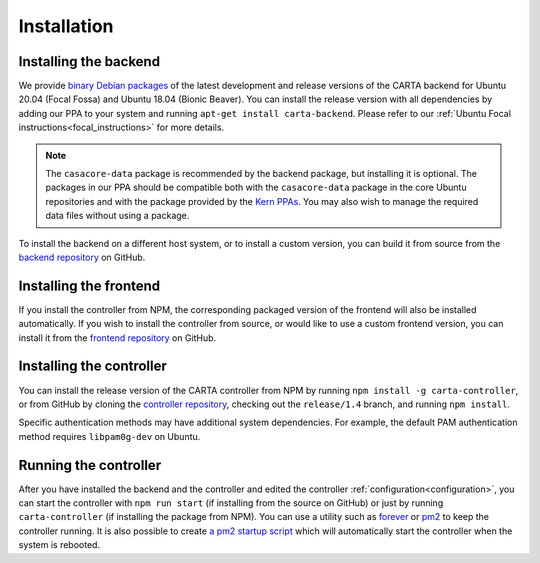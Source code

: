 .. _installation:

Installation
============

.. _install_backend:

Installing the backend
----------------------

We provide `binary Debian packages <https://launchpad.net/~cartavis-team/+archive/ubuntu/carta>`_ of the latest development and release versions of the CARTA backend for Ubuntu 20.04 (Focal Fossa) and Ubuntu 18.04 (Bionic Beaver). You can install the release version with all dependencies by adding our PPA to your system and running ``apt-get install carta-backend``. Please refer to our :ref:`Ubuntu Focal instructions<focal_instructions>` for more details.

.. note::

    The ``casacore-data`` package is recommended by the backend package, but installing it is optional. The packages in our PPA should be compatible both with the ``casacore-data`` package in the core Ubuntu repositories and with the package provided by the `Kern PPAs <https://launchpad.net/~kernsuite>`_. You may also wish to manage the required data files without using a package.

To install the backend on a different host system, or to install a custom version, you can build it from source from the `backend repository <https://github.com/CARTAvis/carta-backend/>`_ on GitHub.

.. _install_frontend:

Installing the frontend
-----------------------

If you install the controller from NPM, the corresponding packaged version of the frontend will also be installed automatically. If you wish to install the controller from source, or would like to use a custom frontend version, you can install it from the `frontend repository <https://github.com/CARTAvis/carta-frontend/>`_ on GitHub.

.. _install_controller:

Installing the controller
-------------------------

You can install the release version of the CARTA controller from NPM by running ``npm install -g carta-controller``, or from GitHub by cloning the `controller repository <https://github.com/CARTAvis/carta-controller/>`_, checking out the ``release/1.4`` branch, and running ``npm install``.

Specific authentication methods may have additional system dependencies. For example, the default PAM authentication method requires ``libpam0g-dev`` on Ubuntu.

.. _run_controller:

Running the controller
----------------------

After you have installed the backend and the controller and edited the controller :ref:`configuration<configuration>`, you can start the controller with ``npm run start`` (if installing from the source on GitHub) or just by running ``carta-controller`` (if installing the package from NPM). You can use a utility such as `forever <https://github.com/foreversd/forever>`_ or `pm2 <https://pm2.keymetrics.io/>`_ to keep the controller running. It is also possible to create `a pm2 startup script <https://pm2.keymetrics.io/docs/usage/startup/>`_ which will automatically start the controller when the system is rebooted.
